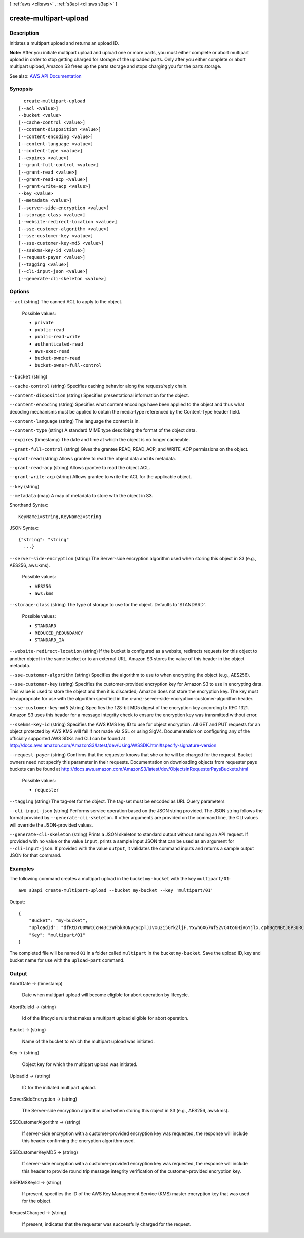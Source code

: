 [ :ref:`aws <cli:aws>` . :ref:`s3api <cli:aws s3api>` ]

.. _cli:aws s3api create-multipart-upload:


***********************
create-multipart-upload
***********************



===========
Description
===========



Initiates a multipart upload and returns an upload ID.



**Note:** After you initiate multipart upload and upload one or more parts, you must either complete or abort multipart upload in order to stop getting charged for storage of the uploaded parts. Only after you either complete or abort multipart upload, Amazon S3 frees up the parts storage and stops charging you for the parts storage.



See also: `AWS API Documentation <https://docs.aws.amazon.com/goto/WebAPI/s3-2006-03-01/CreateMultipartUpload>`_


========
Synopsis
========

::

    create-multipart-upload
  [--acl <value>]
  --bucket <value>
  [--cache-control <value>]
  [--content-disposition <value>]
  [--content-encoding <value>]
  [--content-language <value>]
  [--content-type <value>]
  [--expires <value>]
  [--grant-full-control <value>]
  [--grant-read <value>]
  [--grant-read-acp <value>]
  [--grant-write-acp <value>]
  --key <value>
  [--metadata <value>]
  [--server-side-encryption <value>]
  [--storage-class <value>]
  [--website-redirect-location <value>]
  [--sse-customer-algorithm <value>]
  [--sse-customer-key <value>]
  [--sse-customer-key-md5 <value>]
  [--ssekms-key-id <value>]
  [--request-payer <value>]
  [--tagging <value>]
  [--cli-input-json <value>]
  [--generate-cli-skeleton <value>]




=======
Options
=======

``--acl`` (string)
The canned ACL to apply to the object.

  Possible values:

  
  *   ``private``

  
  *   ``public-read``

  
  *   ``public-read-write``

  
  *   ``authenticated-read``

  
  *   ``aws-exec-read``

  
  *   ``bucket-owner-read``

  
  *   ``bucket-owner-full-control``

  

  

``--bucket`` (string)


``--cache-control`` (string)
Specifies caching behavior along the request/reply chain.

``--content-disposition`` (string)
Specifies presentational information for the object.

``--content-encoding`` (string)
Specifies what content encodings have been applied to the object and thus what decoding mechanisms must be applied to obtain the media-type referenced by the Content-Type header field.

``--content-language`` (string)
The language the content is in.

``--content-type`` (string)
A standard MIME type describing the format of the object data.

``--expires`` (timestamp)
The date and time at which the object is no longer cacheable.

``--grant-full-control`` (string)
Gives the grantee READ, READ_ACP, and WRITE_ACP permissions on the object.

``--grant-read`` (string)
Allows grantee to read the object data and its metadata.

``--grant-read-acp`` (string)
Allows grantee to read the object ACL.

``--grant-write-acp`` (string)
Allows grantee to write the ACL for the applicable object.

``--key`` (string)


``--metadata`` (map)
A map of metadata to store with the object in S3.



Shorthand Syntax::

    KeyName1=string,KeyName2=string




JSON Syntax::

  {"string": "string"
    ...}



``--server-side-encryption`` (string)
The Server-side encryption algorithm used when storing this object in S3 (e.g., AES256, aws:kms).

  Possible values:

  
  *   ``AES256``

  
  *   ``aws:kms``

  

  

``--storage-class`` (string)
The type of storage to use for the object. Defaults to 'STANDARD'.

  Possible values:

  
  *   ``STANDARD``

  
  *   ``REDUCED_REDUNDANCY``

  
  *   ``STANDARD_IA``

  

  

``--website-redirect-location`` (string)
If the bucket is configured as a website, redirects requests for this object to another object in the same bucket or to an external URL. Amazon S3 stores the value of this header in the object metadata.

``--sse-customer-algorithm`` (string)
Specifies the algorithm to use to when encrypting the object (e.g., AES256).

``--sse-customer-key`` (string)
Specifies the customer-provided encryption key for Amazon S3 to use in encrypting data. This value is used to store the object and then it is discarded; Amazon does not store the encryption key. The key must be appropriate for use with the algorithm specified in the x-amz-server-side​-encryption​-customer-algorithm header.

``--sse-customer-key-md5`` (string)
Specifies the 128-bit MD5 digest of the encryption key according to RFC 1321. Amazon S3 uses this header for a message integrity check to ensure the encryption key was transmitted without error.

``--ssekms-key-id`` (string)
Specifies the AWS KMS key ID to use for object encryption. All GET and PUT requests for an object protected by AWS KMS will fail if not made via SSL or using SigV4. Documentation on configuring any of the officially supported AWS SDKs and CLI can be found at http://docs.aws.amazon.com/AmazonS3/latest/dev/UsingAWSSDK.html#specify-signature-version

``--request-payer`` (string)
Confirms that the requester knows that she or he will be charged for the request. Bucket owners need not specify this parameter in their requests. Documentation on downloading objects from requester pays buckets can be found at http://docs.aws.amazon.com/AmazonS3/latest/dev/ObjectsinRequesterPaysBuckets.html

  Possible values:

  
  *   ``requester``

  

  

``--tagging`` (string)
The tag-set for the object. The tag-set must be encoded as URL Query parameters

``--cli-input-json`` (string)
Performs service operation based on the JSON string provided. The JSON string follows the format provided by ``--generate-cli-skeleton``. If other arguments are provided on the command line, the CLI values will override the JSON-provided values.

``--generate-cli-skeleton`` (string)
Prints a JSON skeleton to standard output without sending an API request. If provided with no value or the value ``input``, prints a sample input JSON that can be used as an argument for ``--cli-input-json``. If provided with the value ``output``, it validates the command inputs and returns a sample output JSON for that command.



========
Examples
========

The following command creates a multipart upload in the bucket ``my-bucket`` with the key ``multipart/01``::

  aws s3api create-multipart-upload --bucket my-bucket --key 'multipart/01'

Output::

  {
      "Bucket": "my-bucket",
      "UploadId": "dfRtDYU0WWCCcH43C3WFbkRONycyCpTJJvxu2i5GYkZljF.Yxwh6XG7WfS2vC4to6HiV6Yjlx.cph0gtNBtJ8P3URCSbB7rjxI5iEwVDmgaXZOGgkk5nVTW16HOQ5l0R",
      "Key": "multipart/01"
  }

The completed file will be named ``01`` in a folder called ``multipart`` in the bucket ``my-bucket``. Save the upload ID, key and bucket name for use with the ``upload-part`` command.

======
Output
======

AbortDate -> (timestamp)

  Date when multipart upload will become eligible for abort operation by lifecycle.

  

AbortRuleId -> (string)

  Id of the lifecycle rule that makes a multipart upload eligible for abort operation.

  

Bucket -> (string)

  Name of the bucket to which the multipart upload was initiated.

  

Key -> (string)

  Object key for which the multipart upload was initiated.

  

UploadId -> (string)

  ID for the initiated multipart upload.

  

ServerSideEncryption -> (string)

  The Server-side encryption algorithm used when storing this object in S3 (e.g., AES256, aws:kms).

  

SSECustomerAlgorithm -> (string)

  If server-side encryption with a customer-provided encryption key was requested, the response will include this header confirming the encryption algorithm used.

  

SSECustomerKeyMD5 -> (string)

  If server-side encryption with a customer-provided encryption key was requested, the response will include this header to provide round trip message integrity verification of the customer-provided encryption key.

  

SSEKMSKeyId -> (string)

  If present, specifies the ID of the AWS Key Management Service (KMS) master encryption key that was used for the object.

  

RequestCharged -> (string)

  If present, indicates that the requester was successfully charged for the request.

  

